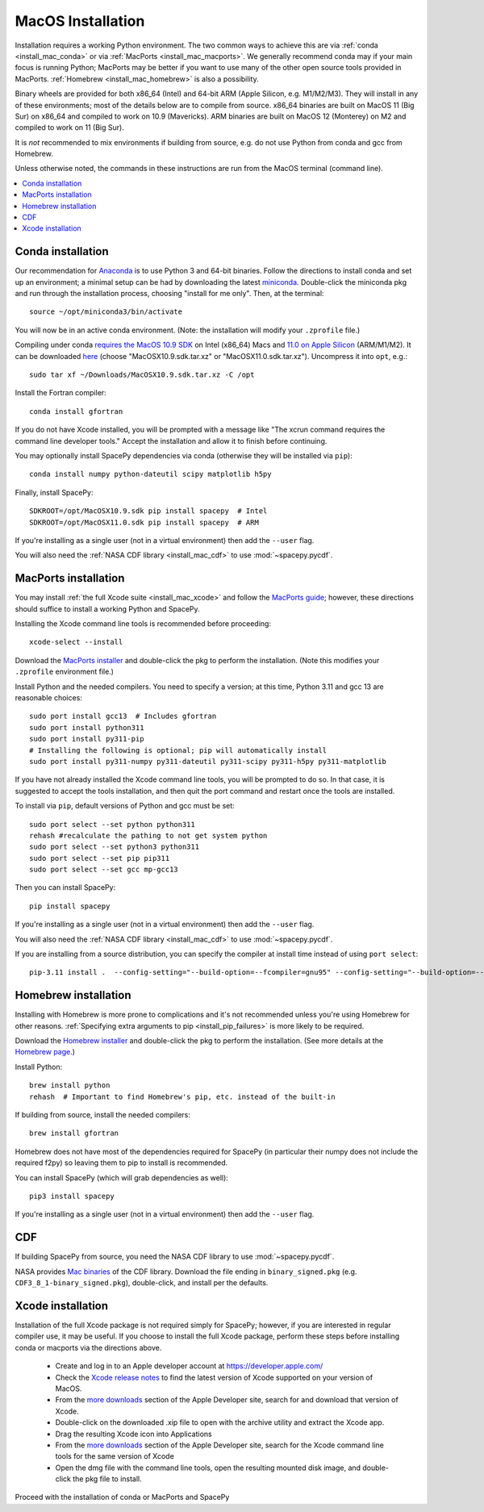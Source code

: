 ******************
MacOS Installation
******************

Installation requires a working Python environment. The two common
ways to achieve this are via :ref:`conda <install_mac_conda>` or via
:ref:`MacPorts <install_mac_macports>`. We generally recommend conda
may if your main focus is running Python; MacPorts may be better if
you want to use many of the other open source tools provided in
MacPorts. :ref:`Homebrew <install_mac_homebrew>` is also a
possibility.

Binary wheels are provided for both x86_64 (Intel) and 64-bit ARM
(Apple Silicon, e.g. M1/M2/M3). They will install in any of these
environments; most of the details below are to compile from
source. x86_64 binaries are built on MacOS 11 (Big Sur) on x86_64 and
compiled to work on 10.9 (Mavericks). ARM binaries are built on MacOS
12 (Monterey) on M2 and compiled to work on 11 (Big Sur).

It is *not* recommended to mix environments if building from source,
e.g. do not use Python from conda and gcc from Homebrew.

Unless otherwise noted, the commands in these instructions are run
from the MacOS terminal (command line).

.. contents::
   :local:

.. _install_mac_conda:

Conda installation
==================
Our recommendation for `Anaconda
<https://docs.anaconda.com/anaconda/>`_ is to use Python 3 and 64-bit
binaries. Follow the directions to install conda and set up an
environment; a minimal setup can be had by downloading the latest
`miniconda
<https://docs.conda.io/en/latest/miniconda.html>`_. Double-click the
miniconda pkg and run through the installation process, choosing
"install for me only". Then, at the terminal::

  source ~/opt/miniconda3/bin/activate

You will now be in an active conda environment. (Note: the
installation will modify your ``.zprofile`` file.)

Compiling under conda `requires the MacOS 10.9 SDK
<https://stackoverflow.com/questions/69236331/
conda-macos-big-sur-ld-unsupported-tapi-file-type-tapi-tbd-in-yaml-file/>`_
on Intel (x86_64) Macs and `11.0 on Apple Silicon
<https://conda-forge.org/blog/posts/2020-10-29-macos-arm64/>`_
(ARM/M1/M2). It can be downloaded `here
<https://github.com/phracker/MacOSX-SDKs/releases>`_ (choose
"MacOSX10.9.sdk.tar.xz" or "MacOSX11.0.sdk.tar.xz"). Uncompress it
into ``opt``, e.g.::

  sudo tar xf ~/Downloads/MacOSX10.9.sdk.tar.xz -C /opt

Install the Fortran compiler::

  conda install gfortran

If you do not have Xcode installed, you will be prompted with a
message like "The xcrun command requires the command line developer
tools." Accept the installation and allow it to finish before
continuing.

You may optionally install SpacePy dependencies via conda (otherwise
they will be installed via ``pip``)::

   conda install numpy python-dateutil scipy matplotlib h5py

Finally, install SpacePy::

  SDKROOT=/opt/MacOSX10.9.sdk pip install spacepy  # Intel
  SDKROOT=/opt/MacOSX11.0.sdk pip install spacepy  # ARM

If you're installing as a single user (not in a virtual environment) then
add the ``--user`` flag.

You will also need the :ref:`NASA CDF library <install_mac_cdf>` to use
:mod:`~spacepy.pycdf`.

.. _install_mac_macports:

MacPorts installation
=====================

You may install :ref:`the full Xcode suite <install_mac_xcode>` and
follow the `MacPorts guide <https://guide.macports.org/>`_; however,
these directions should suffice to install a working Python and
SpacePy.

Installing the Xcode command line tools is recommended before proceeding::

  xcode-select --install

Download the `MacPorts installer
<https://www.macports.org/install.php>`_ and double-click the pkg to
perform the installation. (Note this modifies your ``.zprofile``
environment file.)

Install Python and the needed compilers. You need to specify a
version; at this time, Python 3.11 and gcc 13 are reasonable choices::

  sudo port install gcc13  # Includes gfortran
  sudo port install python311
  sudo port install py311-pip
  # Installing the following is optional; pip will automatically install
  sudo port install py311-numpy py311-dateutil py311-scipy py311-h5py py311-matplotlib

If you have not already installed the Xcode command line tools, you
will be prompted to do so. In that case, it is suggested to accept the
tools installation, and then quit the port command and restart once
the tools are installed.

To install via ``pip``, default versions of Python and gcc must be set::

  sudo port select --set python python311
  rehash #recalculate the pathing to not get system python
  sudo port select --set python3 python311
  sudo port select --set pip pip311
  sudo port select --set gcc mp-gcc13

Then you can install SpacePy::

  pip install spacepy

If you're installing as a single user (not in a virtual environment) then
add the ``--user`` flag.

You will also need the :ref:`NASA CDF library <install_mac_cdf>` to use
:mod:`~spacepy.pycdf`.

If you are installing from a source distribution, you can specify the
compiler at install time instead of using ``port select``::

  pip-3.11 install .  --config-setting="--build-option=--fcompiler=gnu95" --config-setting="--build-option=--f90exec=/opt/local/bin/gfortran-mp-13"

.. _install_mac_homebrew:

Homebrew installation
=====================

Installing with Homebrew is more prone to complications and it's not
recommended unless you're using Homebrew for other reasons.
:ref:`Specifying extra arguments to pip <install_pip_failures>` is more
likely to be required.

Download the `Homebrew installer
<https://github.com/Homebrew/brew/releases/latest>`_ and double-click
the pkg to perform the installation. (See more details at the
`Homebrew page <https://brew.sh/>`_.)

Install Python::

  brew install python
  rehash  # Important to find Homebrew's pip, etc. instead of the built-in

If building from source, install the needed compilers::

  brew install gfortran

Homebrew does not have most of the dependencies required for SpacePy
(in particular their numpy does not include the required f2py) so
leaving them to pip to install is recommended.

You can install SpacePy (which will grab dependencies as well)::

  pip3 install spacepy

If you're installing as a single user (not in a virtual environment) then
add the ``--user`` flag.

.. _install_mac_cdf:

CDF
===
If building SpacePy from source, you need the NASA CDF library to use
:mod:`~spacepy.pycdf`.

NASA provides `Mac binaries
<https://spdf.gsfc.nasa.gov/pub/software/cdf/dist/latest-release/macosx/>`_
of the CDF library. Download the file ending in ``binary_signed.pkg``
(e.g. ``CDF3_8_1-binary_signed.pkg``), double-click, and install per
the defaults.

.. _install_mac_xcode:

Xcode installation
==================
Installation of the full Xcode package is not required simply for
SpacePy; however, if you are interested in regular compiler use, it
may be useful. If you choose to install the full Xcode package,
perform these steps before installing conda or macports via the
directions above.

  * Create and log in to an Apple developer account at
    https://developer.apple.com/
  * Check the `Xcode release notes
    <https://developer.apple.com/documentation/xcode-release-notes/>`_
    to find the latest version of Xcode supported on your version of
    MacOS.
  * From the `more downloads
    <https://developer.apple.com/download/all/>`_ section of the Apple
    Developer site, search for and download that version of Xcode.
  * Double-click on the downloaded .xip file to open with the archive
    utility and extract the Xcode app.
  * Drag the resulting Xcode icon into Applications
  * From the `more downloads
    <https://developer.apple.com/download/all/>`_ section of the Apple
    Developer site, search for the Xcode command line tools for the
    same version of Xcode
  * Open the dmg file with the command line tools, open the resulting
    mounted disk image, and double-click the pkg file to install.

Proceed with the installation of conda or MacPorts and SpacePy
